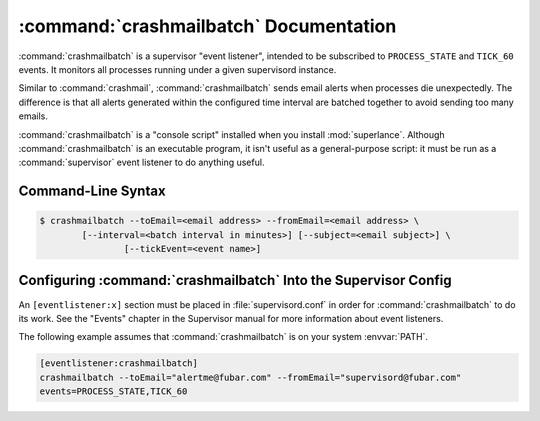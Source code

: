 :command:`crashmailbatch` Documentation
==================================

:command:`crashmailbatch` is a supervisor "event listener", intended to be
subscribed to ``PROCESS_STATE`` and ``TICK_60`` events.  It monitors
all processes running under a given supervisord instance.

Similar to :command:`crashmail`, :command:`crashmailbatch` sends email 
alerts when processes die unexpectedly.  The difference is that all alerts 
generated within the configured time interval are batched together to avoid 
sending too many emails.   

:command:`crashmailbatch` is a "console script" installed when you install
:mod:`superlance`.  Although :command:`crashmailbatch` is an executable 
program, it isn't useful as a general-purpose script:  it must be run as a
:command:`supervisor` event listener to do anything useful.

Command-Line Syntax
-------------------

.. code-block:: sh

   $ crashmailbatch --toEmail=<email address> --fromEmail=<email address> \
           [--interval=<batch interval in minutes>] [--subject=<email subject>] \
		   [--tickEvent=<event name>]
   
.. program:: crashmailbatch

.. cmdoption:: -t <destination email>, --toEmail=<destination email>
   
   Specify an email address to which crash notification messages are sent.
 
.. cmdoption:: -f <source email>, --fromEmail=<source email>
   
   Specify an email address from which crash notification messages are sent.

.. cmdoption:: -i <interval>, --interval=<interval>
   
   Specify the time interval in minutes to use for batching notifcations.
   Defaults to 1.0 minute.

.. cmdoption:: -s <email subject>, --subject=<email subject>
   
   Override the email subject line.  Defaults to "Crash alert from supervisord"

.. cmdoption:: -e <event name>, --tickEvent=<event name>

   Override the TICK event name.  Defaults to "TICK_60"

Configuring :command:`crashmailbatch` Into the Supervisor Config
-----------------------------------------------------------

An ``[eventlistener:x]`` section must be placed in :file:`supervisord.conf`
in order for :command:`crashmailbatch` to do its work. See the "Events" chapter in
the Supervisor manual for more information about event listeners.

The following example assumes that :command:`crashmailbatch` is on your system
:envvar:`PATH`.

.. code-block:: ini

   [eventlistener:crashmailbatch]
   crashmailbatch --toEmail="alertme@fubar.com" --fromEmail="supervisord@fubar.com" 
   events=PROCESS_STATE,TICK_60
